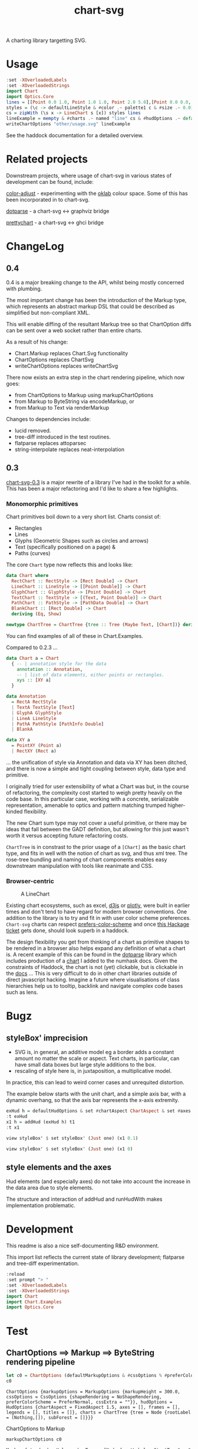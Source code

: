 #+TITLE: chart-svg

[[https://hackage.haskell.org/package/chart-svg][file:https://img.shields.io/hackage/v/chart-svg.svg]] [[https://github.com/tonyday567/chart-svg/actions?query=workflow%3Ahaskell-ci][file:https://github.com/tonyday567/chart-svg/workflows/haskell-ci/badge.svg]]

[[file:other/banner.svg]]

A charting library targetting SVG.

* Usage

#+begin_src haskell :file other/usage.svg :results output graphics file :exports both
:set -XOverloadedLabels
:set -XOverloadedStrings
import Chart
import Optics.Core
lines = [[Point 0.0 1.0, Point 1.0 1.0, Point 2.0 5.0],[Point 0.0 0.0, Point 2.8 3.0],[Point 0.5 4.0, Point 0.5 0]]
styles = (\c -> defaultLineStyle & #color .~ palette1 c & #size .~ 0.015) <$> [0..2]
cs = zipWith (\s x -> LineChart s [x]) styles lines
lineExample = mempty & #charts .~ named "line" cs & #hudOptions .~ defaultHudOptions :: ChartOptions
writeChartOptions "other/usage.svg" lineExample
#+end_src

#+RESULTS:
[[file:other/usage.svg]]

See the haddock documentation for a detailed overview.

* Related projects

Downstream projects, where usage of chart-svg in various states of development can be found, include:

[[https://github.com/tonyday567/color-adjust][color-adjust]] - experimenting with the [[https://bottosson.github.io/posts/oklab/][oklab]] colour space. Some of this has been incorporated in to chart-svg.

[[https://github.com/tonyday567/dotparse][dotparse]] - a chart-svg <-> graphviz bridge

[[https://github.com/tonyday567/prettychart][prettychart]] - a chart-svg <-> ghci bridge

* ChangeLog
:PROPERTIES:
:EXPORT_FILE_NAME: chart-svg-changelog
:END:

** 0.4

0.4 is a major breaking change to the API, whilst being mostly concerned with plumbing.

The most important change has been the introduction of the Markup type, which represents an abstract markup DSL that could be described as simplified but non-compliant XML.

This will enable diffing of the resultant Markup tree so that ChartOption diffs can be sent over a web socket rather than entire charts.

As a result of his change:
  - Chart.Markup replaces Chart.Svg functionality
  - ChartOptions replaces ChartSvg
  - writeChartOptions replaces writeChartSvg

There now exists an extra step in the chart rendering pipeline, which now goes:
  - from ChartOptions to Markup using markupChartOptions
  - from Markup to ByteString via encodeMarkup, or
  - from Markup to Text via renderMarkup

Changes to dependencies include:
  - lucid removed.
  - tree-diff introduced in the test routines.
  - flatparse replaces attoparsec
  - string-interpolate replaces neat-interpolation

** 0.3

[[https://hackage.haskell.org/package/chart-svg][chart-svg-0.3]] is a major rewrite of a library I've had in the toolkit for a while. This has been a major refactoring and I'd like to share a few highlights.

*** Monomorphic primitives

Chart primitives boil down to a very short list. Charts consist of:

- Rectangles
- Lines
- Glyphs (Geometric Shapes such as circles and arrows)
- Text (specifically positioned on a page) &
- Paths (curves)

The core ~Chart~ type now reflects this and looks like:

#+begin_src haskell
data Chart where
  RectChart :: RectStyle -> [Rect Double] -> Chart
  LineChart :: LineStyle -> [[Point Double]] -> Chart
  GlyphChart :: GlyphStyle -> [Point Double] -> Chart
  TextChart :: TextStyle -> [(Text, Point Double)] -> Chart
  PathChart :: PathStyle -> [PathData Double] -> Chart
  BlankChart :: [Rect Double] -> Chart
  deriving (Eq, Show)

newtype ChartTree = ChartTree {tree :: Tree (Maybe Text, [Chart])} deriving (Eq, Show, Generic)
#+end_src

You can find examples of all of these in Chart.Examples.

Compared to 0.2.3 ...

#+begin_src haskell
data Chart a = Chart
  { -- | annotation style for the data
    annotation :: Annotation,
    -- | list of data elements, either points or rectangles.
    xys :: [XY a]
  }

data Annotation
  = RectA RectStyle
  | TextA TextStyle [Text]
  | GlyphA GlyphStyle
  | LineA LineStyle
  | PathA PathStyle [PathInfo Double]
  | BlankA

data XY a
  = PointXY (Point a)
  | RectXY (Rect a)
#+end_src

... the unification of style via Annotation and data via XY has been ditched, and there is now a simple and tight coupling between style, data type and primitive.

I originally tried for user extensibility of what a Chart was but, in the course of refactoring, the complexity cost started to weigh pretty heavily on the code base. In this particular case, working with a concrete, serializable representation, amenable to optics and pattern matching trumped higher-kinded flexibility.

The new Chart sum type may not cover a useful primitive, or there may be ideas that fall between the GADT definition, but allowing for this just wasn't worth it versus accepting future refactoring costs.

~ChartTree~ is in constrast to the prior usage of a ~[Chart]~ as the basic chart type, and fits in well with the notion of chart as svg, and thus xml tree. The rose-tree bundling and naming of chart components enables easy downstream manipulation with tools like reanimate and CSS.

*** Browser-centric

#+attr_html: :width 400
#+caption: A LineChart
[[file:other/line.svg]]

Existing chart ecosystems, such as excel, [[https://d3js.org/][d3js]] or [[https://github.com/plotly/plotly.js][plotly]], were built in earlier times and don't tend to have regard for modern browser conventions. One addition to the library is to try and fit in with user color scheme preferences. ~Chart-svg~ charts can respect [[https://developer.mozilla.org/en-US/docs/Web/CSS/@media/prefers-color-scheme][prefers-color-scheme]] and once [[https://github.com/haskell-infra/www.haskell.org/issues/8][this Hackage ticket]] gets done, should look superb in a haddock.


The design flexibility you get from thinking of a chart as primitive shapes to be rendered in a browser also helps expand any definition of what a chart is. A recent example of this can be found in the [[https://hackage.haskell.org/package/dotparse][dotparse]] library which includes production of a [[https://hackage.haskell.org/package/numhask-0.10.1.0][chart]] I added to the numhask docs. Given the constraints of Haddock, the chart is not (yet) clickable, but is clickable in the [[https://hackage.haskell.org/package/numhask-0.10.1.0/docs/other/nh.svg][docs]] ...
This is very difficult to do in other chart libraries outside of direct javascript hacking. Imagine a future where visualisations of class hierarchies help us to tooltip, backlink and navigate complex code bases such as lens.

* Bugz
** styleBox' imprecision

- SVG is, in general, an additive model eg a border adds a constant amount no matter the scale or aspect. Text charts, in particular, can have small data boxes but large style additions to the box.
- rescaling of style here is, in juxtaposition, a multiplicative model.

In practice, this can lead to weird corner cases and unrequited distortion.

The example below starts with the unit chart, and a simple axis bar, with a dynamic overhang, so that the axis bar represents the x-axis extremity.

#+begin_src haskell :results output
exHud h = defaultHudOptions & set #chartAspect ChartAspect & set #axes [(1,defaultAxisOptions & over #bar (fmap (set #overhang h)) & set (#ticks % #ttick) Nothing & set (#ticks % #gtick) Nothing & set (#ticks % #ltick) Nothing)]
:t exHud
x1 h = addHud (exHud h) t1
:t x1
#+end_src

#+begin_src haskell
view styleBox' $ set styleBox' (Just one) (x1 0.1)
#+end_src

#+RESULTS:
: Just Rect -0.5 0.5 -0.5 0.5001171875000001

#+begin_src haskell
view styleBox' $ set styleBox' (Just one) (x1 0)
#+end_src

#+RESULTS:
: Just Rect -0.500049504950495 0.5000495049504949 -0.5 0.5001171875000001

** style elements and the axes

Hud elements (and especially axes) do not take into account the increase in the data area due to style elements.

The structure and interaction of addHud and runHudWith makes implementation problematic.

* Development

This readme is also a nice self-documenting R&D environment.

This import list reflects the current state of library development; flatparse and tree-diff experimentation.

#+begin_src haskell :results output
:reload
:set prompt "> "
:set -XOverloadedLabels
:set -XOverloadedStrings
import Chart
import Chart.Examples
import Optics.Core
#+end_src

#+RESULTS:
#+begin_example
Loaded GHCi configuration from /Users/tonyday/haskell/chart-svg/.ghci
[ 1 of 12] Compiling Chart.Data       ( src/Chart/Data.hs, interpreted )
[ 2 of 12] Compiling Data.Colour      ( src/Data/Colour.hs, interpreted )
[ 3 of 12] Compiling Data.Path        ( src/Data/Path.hs, interpreted )
[ 4 of 12] Compiling Data.Path.Parser ( src/Data/Path/Parser.hs, interpreted )
[ 5 of 12] Compiling Chart.Style      ( src/Chart/Style.hs, interpreted )
[ 6 of 12] Compiling Chart.Primitive  ( src/Chart/Primitive.hs, interpreted )
[ 7 of 12] Compiling Chart.Hud        ( src/Chart/Hud.hs, interpreted )
[ 8 of 12] Compiling Chart.Surface    ( src/Chart/Surface.hs, interpreted )
[ 9 of 12] Compiling Chart.Markup     ( src/Chart/Markup.hs, interpreted )
[10 of 12] Compiling Chart.Bar        ( src/Chart/Bar.hs, interpreted )
[11 of 12] Compiling Chart            ( src/Chart.hs, interpreted )
[12 of 12] Compiling Chart.Examples   ( src/Chart/Examples.hs, interpreted )
Ok, 12 modules loaded.
>>Ok, 12 modules loaded.
>>
#+end_example

* Test
** ChartOptions ==> Markup ==> ByteString rendering pipeline

#+begin_src haskell :exports both
let c0 = ChartOptions (defaultMarkupOptions & #cssOptions % #preferColorScheme .~ PreferNormal) mempty mempty
c0
#+end_src

#+RESULTS:
: ChartOptions {markupOptions = MarkupOptions {markupHeight = 300.0, cssOptions = CssOptions {shapeRendering = NoShapeRendering, preferColorScheme = PreferNormal, cssExtra = ""}}, hudOptions = HudOptions {chartAspect = FixedAspect 1.5, axes = [], frames = [], legends = [], titles = []}, charts = ChartTree {tree = Node {rootLabel = (Nothing,[]), subForest = []}}}

ChartOptions to Markup

#+begin_src haskell :exports both
markupChartOptions c0
#+end_src

#+RESULTS:
: Markup {standard = Xml, markupTree = [Node {rootLabel = StartTag "svg" [Attr "xmlns" "http://www.w3.org/2000/svg",Attr "xmlns:xlink" "http://www.w3.org/1999/xlink",Attr "width" "450",Attr "height" "300",Attr "viewBox" "-0.75 -0.5 1.5 1.0"], subForest = [Node {rootLabel = StartTag "style" [], subForest = [Node {rootLabel = Content "", subForest = []}]},Node {rootLabel = StartTag "g" [Attr "class" "chart"], subForest = []},Node {rootLabel = StartTag "g" [Attr "class" "hud"], subForest = []}]}]}

Markup to ByteString

#+begin_src haskell :exports both
import MarkupParse
import Data.ByteString qualified as B
B.putStr $ markdown (Indented 4) $ markupChartOptions c0
#+end_src

#+RESULTS:
: <svg xmlns="http://www.w3.org/2000/svg" xmlns:xlink="http://www.w3.org/1999/xlink" width="450" height="300" viewBox="-0.75 -0.5 1.5 1.0">
:     <style>
:     </style>
:     <g class="chart">
:     </g>
:     <g class="hud">
:     </g>
: </svg>

*** round trip iso for encodeMarkup . parseMarkup

#+begin_src haskell :exports both
fileList fp =  fmap (filter (/= ".DS_Store")) (listDirectory fp)
fps <- fileList "other"
fps
#+end_src

#+RESULTS:
| rect.svg | sbar.svg | debug.svg | unit.svg | path.svg | arrow.svg | arcflags.svg | wheel.svg | hudoptions.svg | ellipse.svg | surface.svg | cubic.svg | gradient.svg | text.svg | bar.svg | line.svg | glyphs.svg | venn.svg | quad.svg | ellipse2.svg | usage.svg | wave.svg | date.svg |

 #+begin_src haskell
:{
isoMarkupParse :: BS.ByteString -> Bool
isoMarkupParse x = case runParser markupP x of
  OK l "" -> encodeMarkup l == x
  _ -> False

isoFile :: FilePath -> IO Bool
isoFile fp = do
  bs <- BS.readFile fp
  pure $ isoMarkupParse bs
:}

 #+end_src


#+begin_src haskell :exports both
fok <- mapM isoFile (("other/"<>) <$> fps)
zip fps fok
#+end_src

#+RESULTS:
| rect.svg       | True |
| sbar.svg       | True |
| debug.svg      | True |
| unit.svg       | True |
| path.svg       | True |
| arrow.svg      | True |
| arcflags.svg   | True |
| wheel.svg      | True |
| hudoptions.svg | True |
| ellipse.svg    | True |
| surface.svg    | True |
| cubic.svg      | True |
| gradient.svg   | True |
| text.svg       | True |
| bar.svg        | True |
| line.svg       | True |
| glyphs.svg     | True |
| venn.svg       | True |
| quad.svg       | True |
| ellipse2.svg   | True |
| usage.svg      | True |
| wave.svg       | True |
| date.svg       | True |

** Markup testing

#+begin_src haskell :results output
bs <- B.readFile "other/unit.svg"
#+end_src

#+RESULTS:
: <interactive>:48:1: warning: [GHC-63397] [-Wname-shadowing]
:     This binding for ‘bs’ shadows the existing binding
:       defined at <interactive>:44:1

#+begin_src haskell :results output
import MarkupParse.Patch
patch (normalize $ markup_ Xml bs) (normalize $ markupChartOptions unitExample)
#+end_src

#+RESULTS:
: Nothing

* chart-svg Hud Refactor

Surface Chart example

#+begin_src haskell :results output
:reload
:set prompt "> "
:set -XOverloadedLabels
:set -XOverloadedStrings
import Chart
import Chart.Examples
import Optics.Core
#+end_src

#+RESULTS:
#+begin_example
Loaded GHCi configuration from /Users/tonyday/haskell/chart-svg/.ghci
[ 1 of 14] Compiling Chart.Data       ( src/Chart/Data.hs, interpreted )
[ 2 of 14] Compiling Chart.FlatParse  ( src/Chart/FlatParse.hs, interpreted )
[ 3 of 14] Compiling Data.Colour      ( src/Data/Colour.hs, interpreted )
[ 4 of 14] Compiling Data.Path        ( src/Data/Path.hs, interpreted )
[ 5 of 14] Compiling Data.Path.Parser ( src/Data/Path/Parser.hs, interpreted )
[ 6 of 14] Compiling Chart.Style      ( src/Chart/Style.hs, interpreted )
[ 7 of 14] Compiling Chart.Primitive  ( src/Chart/Primitive.hs, interpreted )
[ 8 of 14] Compiling Chart.Hud        ( src/Chart/Hud.hs, interpreted )
[ 9 of 14] Compiling Chart.Surface    ( src/Chart/Surface.hs, interpreted )
[10 of 14] Compiling Chart.Markup     ( src/Chart/Markup.hs, interpreted )
[11 of 14] Compiling Chart.Markup.Parser ( src/Chart/Markup/Parser.hs, interpreted )
[12 of 14] Compiling Chart.Bar        ( src/Chart/Bar.hs, interpreted )
[13 of 14] Compiling Chart            ( src/Chart.hs, interpreted )
[14 of 14] Compiling Chart.Examples   ( src/Chart/Examples.hs, interpreted )
Ok, 14 modules loaded.
>>Ok, 14 modules loaded.
>>
#+end_example

#+begin_src haskell :results output
:t surfaceExample
#+end_src

#+RESULTS:
: surfaceExample :: ChartOptions
